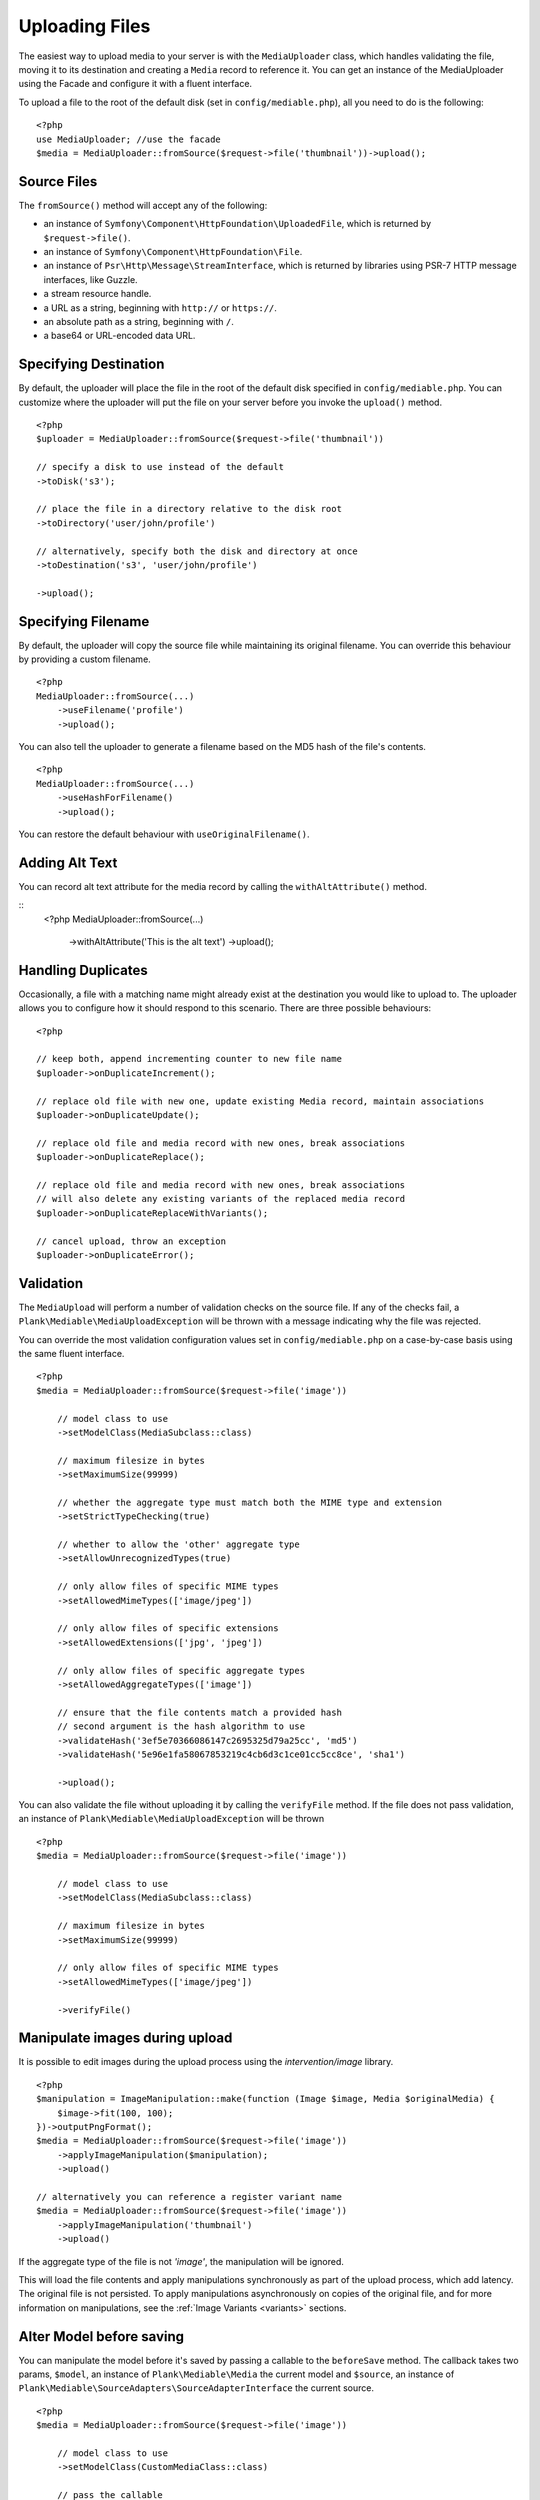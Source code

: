 Uploading Files
============================================

.. highlight:: php

The easiest way to upload media to your server is with the ``MediaUploader`` class, which handles validating the file, moving it to its destination and creating a ``Media`` record to reference it. You can get an instance of the MediaUploader using the Facade and configure it with a fluent interface.

To upload a file to the root of the default disk (set in ``config/mediable.php``), all you need to do is the following:

::

    <?php
    use MediaUploader; //use the facade
    $media = MediaUploader::fromSource($request->file('thumbnail'))->upload();

Source Files
----------------------

The ``fromSource()`` method will accept any of the following:

- an instance of ``Symfony\Component\HttpFoundation\UploadedFile``, which is returned by ``$request->file()``.
- an instance of ``Symfony\Component\HttpFoundation\File``.
- an instance of ``Psr\Http\Message\StreamInterface``, which is returned by libraries using PSR-7 HTTP message interfaces, like Guzzle.
- a stream resource handle.
- a URL as a string, beginning with ``http://`` or ``https://``.
- an absolute path as a string, beginning with ``/``.
- a base64 or URL-encoded data URL.

Specifying Destination
----------------------

By default, the uploader will place the file in the root of the default disk specified in ``config/mediable.php``. You can customize where the uploader will put the file on your server before you invoke the ``upload()`` method.

::

    <?php
    $uploader = MediaUploader::fromSource($request->file('thumbnail'))

    // specify a disk to use instead of the default
    ->toDisk('s3');

    // place the file in a directory relative to the disk root
    ->toDirectory('user/john/profile')

    // alternatively, specify both the disk and directory at once
    ->toDestination('s3', 'user/john/profile')

    ->upload();

Specifying Filename
--------------------

By default, the uploader will copy the source file while maintaining its original filename. You can override this behaviour by providing a custom filename.

::

    <?php
    MediaUploader::fromSource(...)
        ->useFilename('profile')
        ->upload();

You can also tell the uploader to generate a filename based on the MD5 hash of the file's contents.

::

    <?php
    MediaUploader::fromSource(...)
        ->useHashForFilename()
        ->upload();

You can restore the default behaviour with ``useOriginalFilename()``.

Adding Alt Text
--------------------

You can record alt text attribute for the media record by calling the ``withAltAttribute()`` method.

::
    <?php
    MediaUploader::fromSource(...)
        ->withAltAttribute('This is the alt text')
        ->upload();

Handling Duplicates
----------------------

Occasionally, a file with a matching name might already exist at the destination you would like to upload to. The uploader allows you to configure how it should respond to this scenario. There are three possible behaviours:

::

    <?php

    // keep both, append incrementing counter to new file name
    $uploader->onDuplicateIncrement();

    // replace old file with new one, update existing Media record, maintain associations
    $uploader->onDuplicateUpdate();

    // replace old file and media record with new ones, break associations
    $uploader->onDuplicateReplace();

    // replace old file and media record with new ones, break associations
    // will also delete any existing variants of the replaced media record
    $uploader->onDuplicateReplaceWithVariants();

    // cancel upload, throw an exception
    $uploader->onDuplicateError();


Validation
--------------------

The ``MediaUpload`` will perform a number of validation checks on the source file. If any of the checks fail, a ``Plank\Mediable\MediaUploadException`` will be thrown with a message indicating why the file was rejected.


You can override the most validation configuration values set in ``config/mediable.php`` on a case-by-case basis using the same fluent interface.

::

    <?php
    $media = MediaUploader::fromSource($request->file('image'))

        // model class to use
        ->setModelClass(MediaSubclass::class)

        // maximum filesize in bytes
        ->setMaximumSize(99999)

        // whether the aggregate type must match both the MIME type and extension
        ->setStrictTypeChecking(true)

        // whether to allow the 'other' aggregate type
        ->setAllowUnrecognizedTypes(true)

        // only allow files of specific MIME types
        ->setAllowedMimeTypes(['image/jpeg'])

        // only allow files of specific extensions
        ->setAllowedExtensions(['jpg', 'jpeg'])

        // only allow files of specific aggregate types
        ->setAllowedAggregateTypes(['image'])

        // ensure that the file contents match a provided hash
        // second argument is the hash algorithm to use
        ->validateHash('3ef5e70366086147c2695325d79a25cc', 'md5')
        ->validateHash('5e96e1fa58067853219c4cb6d3c1ce01cc5cc8ce', 'sha1')

        ->upload();

You can also validate the file without uploading it by calling the ``verifyFile`` method.
If the file does not pass validation, an instance of ``Plank\Mediable\MediaUploadException`` will be thrown

::

    <?php
    $media = MediaUploader::fromSource($request->file('image'))

        // model class to use
        ->setModelClass(MediaSubclass::class)

        // maximum filesize in bytes
        ->setMaximumSize(99999)

        // only allow files of specific MIME types
        ->setAllowedMimeTypes(['image/jpeg'])

        ->verifyFile()

Manipulate images during upload
-------------------------------

It is possible to edit images during the upload process using the `intervention/image` library.

::

    <?php
    $manipulation = ImageManipulation::make(function (Image $image, Media $originalMedia) {
        $image->fit(100, 100);
    })->outputPngFormat();
    $media = MediaUploader::fromSource($request->file('image'))
        ->applyImageManipulation($manipulation);
        ->upload()

    // alternatively you can reference a register variant name
    $media = MediaUploader::fromSource($request->file('image'))
        ->applyImageManipulation('thumbnail')
        ->upload()

If the aggregate type of the file is not `'image'`, the manipulation will be ignored.

This will load the file contents and apply manipulations synchronously as part of the upload process, which add latency. The original file is not persisted. To apply manipulations asynchronously on copies of the original file, and for more information on manipulations, see the :ref:`Image Variants <variants>` sections.

Alter Model before saving
-------------------------

You can manipulate the model before it's saved by passing a callable to the ``beforeSave`` method.
The callback takes two params, ``$model``, an instance of ``Plank\Mediable\Media`` the current model and ``$source``, an instance of ``Plank\Mediable\SourceAdapters\SourceAdapterInterface`` the current source.

::

    <?php
    $media = MediaUploader::fromSource($request->file('image'))

        // model class to use
        ->setModelClass(CustomMediaClass::class)

        // pass the callable
        ->beforeSave(function (Media $model, SourceAdapterInterface $source) {
            $model->setAttribute('customAttribute', 'value')
        })

        ->upload()


Visibility
--------------------

In addition to setting visibility on :ref:`Disks as a whole <disk_visibility>`, you can also specify whether a file should be publicly viewable on a file by file basic

::

    <?php
    MediaUploader::fromSource($request->file('image'))
        ->makePrivate() // Disable public access
        ->makePublic() // Default behaviour
        ->upload()

Options
--------------------

You can also specify additional option flags to be passed to the underlying filesystem adapter. This is particularly useful when dealing with cloud storage such as S3.

::

    <?php
    MediaUploader::fromSource($request->file('image'))
        ->withOptions(['Cache-Control' => 'max-age=3600'])
        ->upload();

Handling Exceptions
--------------------

If you want to return more granular HTTP status codes when a ``Plank\Mediable\MediaUploadException`` is thrown, you can use the ``Plank\Mediable\HandlesMediaUploadExceptions`` trait in your app's `Exceptions\Handler` or in your controller. For example, if you have set a maximum file size, an 413 HTTP response code (Request Entity Too Large) will be returned instead of a 500.

Call the ``transformMediaUploadException`` method as part of the ``render`` method of the exception handler, and a ``HttpException`` with the appropriate status code will be returned. Take a look at the ``HandlesMediaExceptions`` source code for the table of associated status codes and exceptions.

::

    <?php

    namespace App\Exceptions;

    use Plank\Mediable\HandlesMediaUploadExceptions;

    class Handler
    {
        use HandlesMediaUploadExceptions;

        public function render($request, $e)
        {
            $e = $this->transformMediaUploadException($e);

            return parent::render($request, $e);
        }
    }

If you only want some actions to throw an ``HttpException``, you can apply the trait to the controller instead.

::

    <?php

    class ExampleController extends Controller
    {
        use HandlesMediaUploadExceptions;

        public function upload(Request $request)
        {
            try{
                MediaUploader::fromSource($request->file('file'))
                    ->toDestination(...)
                    ->upload();
            }catch(MediaUploadException $e){
                throw $this->transformMediaUploadException($e);
            }
        }
    }

Importing Files
--------------------

If you need to create a media record for a file that is already in place on the desired filesystem disk, you can use one the import methods instead.

::

    <?php
    $media = MediaUploader::import($disk, $directory, $filename, $extension);
    // or
    $media = MediaUploader::importPath($disk, $path);

If you have string file data, you can import it using the `fromString` method.

::

    <?php
    // Encoded image converted to string
    $jpg = Image::make('https://www.plankdesign.com/externaluse/plank.png')->encode('jpg');

    MediaUploader::fromString($jpg)
        ->toDestination(...)
        ->upload();

Replacing Files
--------------------

If you need to swap out the file belonging to a ``Media`` record, you can use the ``replace()`` method. This will upload the file and update the existing record while maintaining any attachments to other models.

::

    <?php
    $media = Media::find($id);

    MediaUploader::fromSource($source)
        ->replace($media);



Updating Files
---------------

If a file has changed on disk, you can re-evaluate its attributes with the ``update()`` method. This will reassign the media record's ``mime_type``, ``aggregate_type`` and ``size`` attributes and will save the changes to the database, if any.

::

    <?php
    MediaUploader::update($media);
